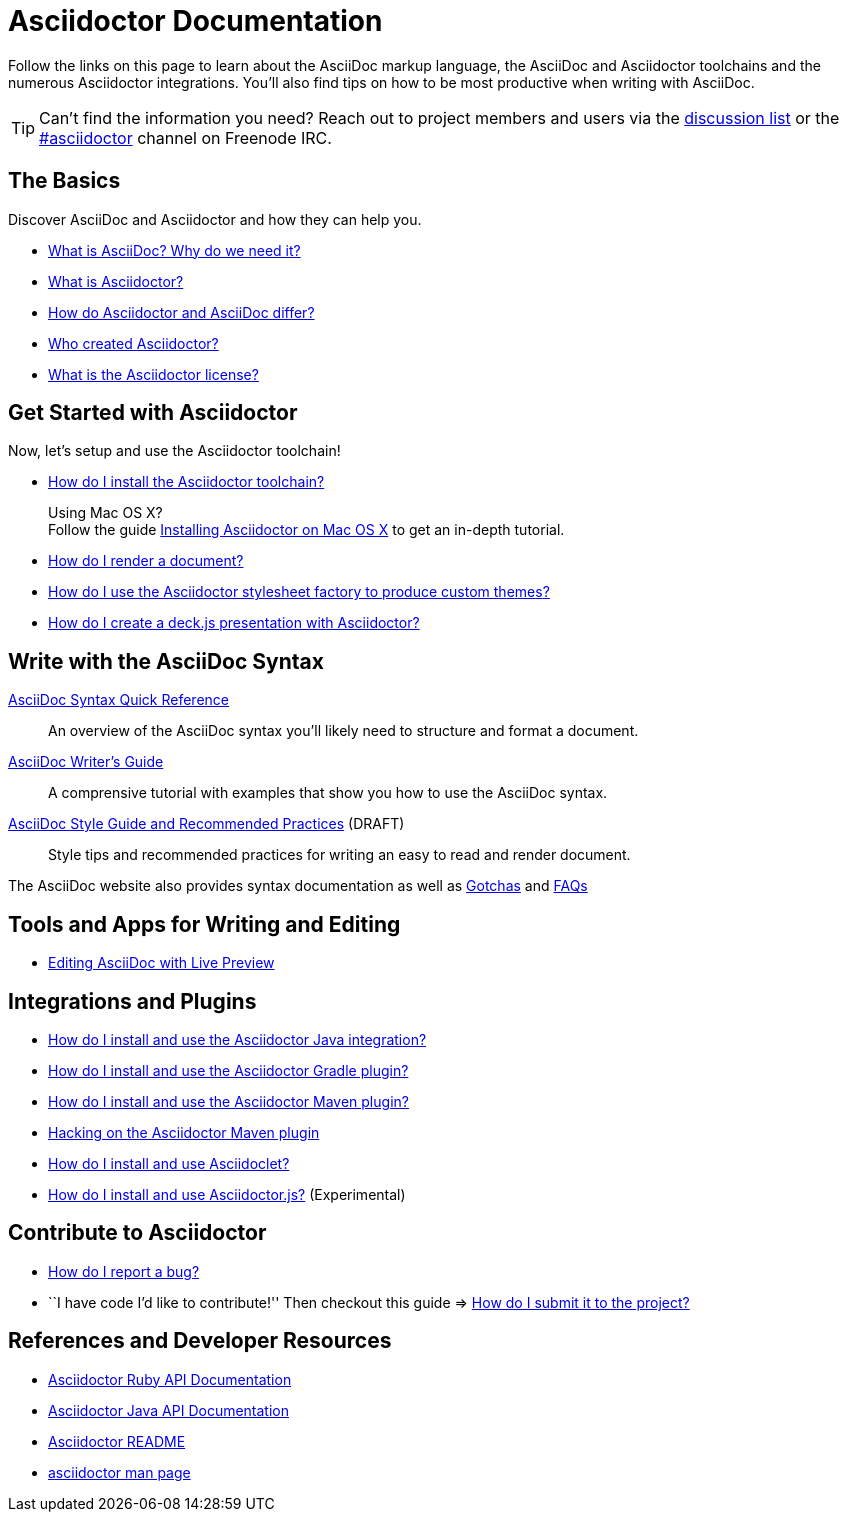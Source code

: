 = Asciidoctor Documentation
:awestruct-layout: base
:rainbow-themes: pass:quotes[[red]##t##[green]##h##[purple]##e##[fuchsia]##m##[blue]##e##[teal]##s##]

Follow the links on this page to learn about the AsciiDoc markup language, the AsciiDoc and Asciidoctor toolchains and the numerous Asciidoctor integrations.
You'll also find tips on how to be most productive when writing with AsciiDoc.

// include a list of irc handles for the main project devs
TIP: Can't find the information you need? Reach out to project members and users via the http://discuss.asciidoctor.org/[discussion list] or the http://webchat.freenode.net/?channels=#asciidoctor[#asciidoctor] channel on Freenode IRC.

== The Basics

Discover AsciiDoc and Asciidoctor and how they can help you.

* link:what-is-asciidoc-why-use-it/[What is AsciiDoc? Why do we need it?]

* link:what-is-asciidoctor/[What is Asciidoctor?]

* link:/#differences-from-asciidoc[How do Asciidoctor and AsciiDoc differ?]

// * How do AsciiDoc and Markdown differ? (Coming Soon)

* link:/#authors[Who created Asciidoctor?]

* link:http://github.com/asciidoctor/asciidoctor/blob/master/LICENSE[What is the Asciidoctor license?]

== Get Started with Asciidoctor

Now, let's setup and use the Asciidoctor toolchain!

* link:install-toolchain/[How do I install the Asciidoctor toolchain?]
+
[sidebar]
.Using Mac OS X?
Follow the guide link:install-asciidoctor-macosx/[Installing Asciidoctor on Mac OS X] to get an in-depth tutorial.

* link:render-documents[How do I render a document?]

* link:produce-custom-themes-using-asciidoctor-stylesheet-factory[How do I use the Asciidoctor stylesheet factory to produce custom {rainbow-themes}?]

* link:install-and-use-deckjs-backend[How do I create a deck.js presentation with Asciidoctor?]

////

How do I setup my document for rendering?
How do I render my document into DocBook?
How do I render my document into HTML5?
How do I use a built-in template?
How do I use a custom template?

////

== Write with the AsciiDoc Syntax

link:asciidoc-syntax-quick-reference/[AsciiDoc Syntax Quick Reference]::
  An overview of the AsciiDoc syntax you'll likely need to structure and format a document.

link:asciidoc-writers-guide/[AsciiDoc Writer's Guide]::
  A comprensive tutorial with examples that show you how to use the AsciiDoc syntax.

link:asciidoc-recommended-practices/[AsciiDoc Style Guide and Recommended Practices] (DRAFT)::
  Style tips and recommended practices for writing an easy to read and render document.

The AsciiDoc website also provides syntax documentation as well as http://asciidoc.org/userguide.html#_gotchas[Gotchas] and http://asciidoc.org/faq.html[FAQs]

== Tools and Apps for Writing and Editing

* link:editing-asciidoc-with-live-preview/[Editing AsciiDoc with Live Preview]

////

Blogging with AsciiDoc and Awestruct

Gist

Editor support

////

== Integrations and Plugins

* link:install-and-use-asciidoctor-java-integration/[How do I install and use the Asciidoctor Java integration?]

* link:install-and-use-asciidoctor-gradle-plugin/[How do I install and use the Asciidoctor Gradle plugin?]

* link:install-and-use-asciidoctor-maven-plugin/[How do I install and use the Asciidoctor Maven plugin?]

* link:hack-asciidoctor-maven-plugin/[Hacking on the Asciidoctor Maven plugin]

* link:install-and-use-asciidoclet/[How do I install and use Asciidoclet?]

* link:install-and-use-asciidoctorjs/[How do I install and use Asciidoctor.js?] (Experimental)

== Contribute to Asciidoctor

* link:/#submitting-an-issue[How do I report a bug?]

* ``I have code I'd like to contribute!'' Then checkout this guide => link:/#submitting-a-pull-request[How do I submit it to the project?]

////

I have an idea about how to improve Asciidoctor? How do I tell you?

How do I fix a problem on the Asciidoctor website?

How do I edit the Asciidoctor documentation?

////

== References and Developer Resources

* link:/rdoc/Asciidoctor.html[Asciidoctor Ruby API Documentation]

* https://oss.sonatype.org/service/local/repositories/releases/archive/org/asciidoctor/asciidoctor-java-integration/0.1.2.1/asciidoctor-java-integration-0.1.2.1-javadoc.jar/!/org/asciidoctor/package-summary.html[Asciidoctor Java API Documentation]

* link:/[Asciidoctor README]

* link:/man/asciidoctor/[+asciidoctor+ man page]
